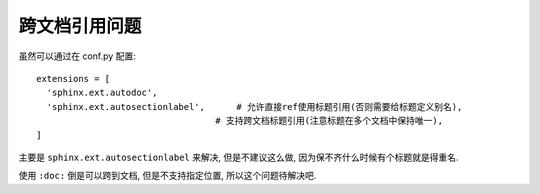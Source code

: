 ==================================
跨文档引用问题
==================================


.. post:: 2023-03-03 23:21:31
  :tags: rst标记语言, 问题
  :category: 文档
  :author: YanQue
  :location: CD
  :language: zh-cn


虽然可以通过在 conf.py 配置::

  extensions = [
    'sphinx.ext.autodoc',
    'sphinx.ext.autosectionlabel', 	# 允许直接ref使用标题引用(否则需要给标题定义别名),
                                    # 支持跨文档标题引用(注意标题在多个文档中保持唯一),
  ]

主要是 ``sphinx.ext.autosectionlabel`` 来解决, 但是不建议这么做, 因为保不齐什么时候有个标题就是得重名.

.. todo: 跨文档引用

使用 ``:doc:`` 倒是可以跨到文档, 但是不支持指定位置, 所以这个问题待解决吧.

